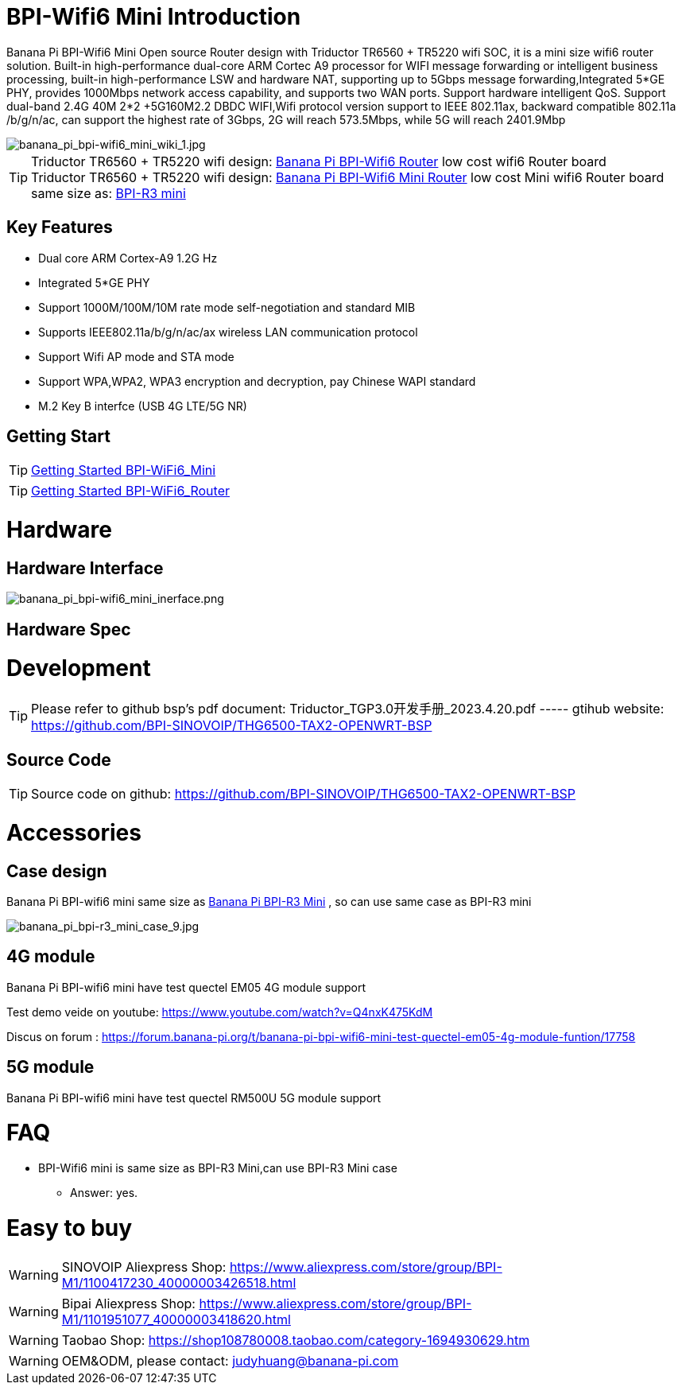 = BPI-Wifi6 Mini Introduction

Banana Pi BPI-Wifi6 Mini Open source Router design with Triductor TR6560 + TR5220 wifi SOC, it is a mini size wifi6 router solution. Built-in high-performance dual-core ARM Cortec A9 processor for WIFI message forwarding or intelligent business processing, built-in high-performance LSW and hardware NAT, supporting up to 5Gbps message forwarding,Integrated 5*GE PHY, provides 1000Mbps network access capability, and supports two WAN ports. Support hardware intelligent QoS. Support dual-band 2.4G 40M 2*2 +5G160M2.2 DBDC WIFI,Wifi protocol version support to IEEE 802.11ax, backward compatible 802.11a /b/g/n/ac, can support the highest rate of 3Gbps, 2G will reach 573.5Mbps, while 5G will reach 2401.9Mbp

image::/bpi-wifi6/banana_pi_bpi-wifi6_mini_wiki_1.jpg[banana_pi_bpi-wifi6_mini_wiki_1.jpg]

TIP: Triductor TR6560 + TR5220 wifi design: link:/en/BPI-WiFi6_Router/BananaPi_BPI-WiFi6_Router[Banana Pi BPI-Wifi6 Router] low cost wifi6 Router board +
Triductor TR6560 + TR5220 wifi design: link:/en/BPI-WiFi6_Mini/BananaPi_BPI-WiFi6_Mini[Banana Pi BPI-Wifi6 Mini Router] low cost Mini wifi6 Router board same size as: link:/en/BPI-R3_Mini/BananaPi_BPI-R3_Mini[BPI-R3 mini]

== Key Features
* Dual core ARM Cortex-A9 1.2G Hz
* Integrated 5*GE PHY
* Support 1000M/100M/10M rate mode self-negotiation and standard MIB 
* Supports IEEE802.11a/b/g/n/ac/ax wireless LAN communication protocol
* Support Wifi AP mode and STA mode
* Support WPA,WPA2, WPA3 encryption and decryption, pay Chinese WAPI standard
* M.2 Key B interfce (USB 4G LTE/5G NR) 

== Getting Start

TIP: link:/en/BPI-WiFi6_Mini/GettingStarted_WiFi6_Mini[Getting Started BPI-WiFi6_Mini]

TIP: link:/en/BPI-WiFi6_Router/GettingStarted_BPI-WiFi6_Router[Getting Started BPI-WiFi6_Router]

= Hardware
== Hardware Interface


image::/bpi-wifi6/banana_pi_bpi-wifi6_mini_inerface.png[banana_pi_bpi-wifi6_mini_inerface.png]


== Hardware Spec

= Development

TIP: Please refer to github bsp's pdf document: Triductor_TGP3.0开发手册_2023.4.20.pdf ----- gtihub website: https://github.com/BPI-SINOVOIP/THG6500-TAX2-OPENWRT-BSP

== Source Code
TIP: Source code on github: https://github.com/BPI-SINOVOIP/THG6500-TAX2-OPENWRT-BSP

= Accessories

== Case design

Banana Pi BPI-wifi6 mini same size as link:/en/BPI-R3_Mini/BananaPi_BPI-R3_Mini[Banana Pi BPI-R3 Mini] , so can use same case as BPI-R3 mini

image::/picture/banana_pi_bpi-r3_mini_case_9.jpg[banana_pi_bpi-r3_mini_case_9.jpg]

== 4G module
Banana Pi BPI-wifi6 mini have test quectel EM05 4G module support

Test demo veide on youtube: https://www.youtube.com/watch?v=Q4nxK475KdM

Discus on forum :
https://forum.banana-pi.org/t/banana-pi-bpi-wifi6-mini-test-quectel-em05-4g-module-funtion/17758

== 5G module 

Banana Pi BPI-wifi6 mini have test quectel RM500U 5G module support



= FAQ
* BPI-Wifi6 mini is same size as BPI-R3 Mini,can use BPI-R3 Mini case 
** Answer: yes.


= Easy to buy

WARNING: SINOVOIP Aliexpress Shop: https://www.aliexpress.com/store/group/BPI-M1/1100417230_40000003426518.html

WARNING: Bipai Aliexpress Shop: https://www.aliexpress.com/store/group/BPI-M1/1101951077_40000003418620.html

WARNING: Taobao Shop: https://shop108780008.taobao.com/category-1694930629.htm

WARNING: OEM&ODM, please contact: judyhuang@banana-pi.com